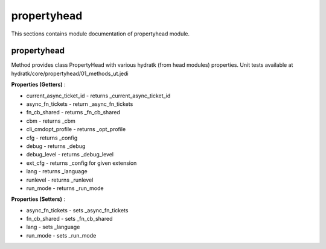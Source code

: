.. _module_hydra_core_propertyhead:

propertyhead
============

This sections contains module documentation of propertyhead module.

propertyhead
^^^^^^^^^^^^

Method provides class PropertyHead with various hydratk (from head modules) properties.
Unit tests available at hydratk/core/propertyhead/01_methods_ut.jedi

**Properties (Getters)** :

* current_async_ticket_id - returns _current_async_ticket_id
* async_fn_tickets - return _async_fn_tickets
* fn_cb_shared - returns _fn_cb_shared
* cbm - returns _cbm
* cli_cmdopt_profile - returns _opt_profile
* cfg - returns _config
* debug - returns _debug
* debug_level - returns _debug_level
* ext_cfg - returns _config for given extension
* lang - returns _language
* runlevel - returns _runlevel
* run_mode - returns _run_mode

**Properties (Setters)** :

* async_fn_tickets - sets _async_fn_tickets
* fn_cb_shared - sets _fn_cb_shared
* lang - sets _language
* run_mode - sets _run_mode